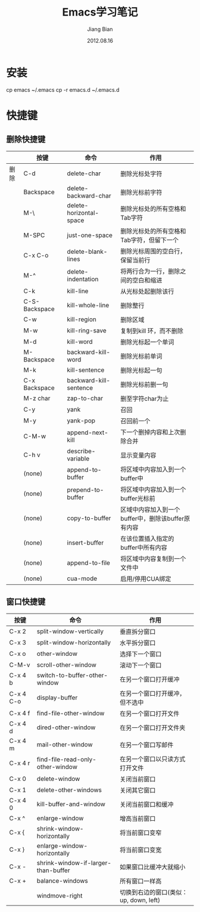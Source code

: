 #+TITLE: Emacs学习笔记
#+AUTHOR: Jiang Bian
#+EMAIL: borderj@gmail.com
#+DATE: 2012.08.16
#+VERSION: v0.2 
#+LINK_HOME: http://wifihack.net

* 安装

    cp emacs ~/.emacs
    cp -r emacs.d ~/.emacs.d


* 快捷键

** 删除快捷键
#+TABLE: 删除快捷键
#+STARTUP: align
#+ATTR_HTML: border="2" rules="all" frame="all"
|------+---------------+-------------------------+----------------------------------------------------|
|      | 按键          | 命令                    | 作用                                               |
|------+---------------+-------------------------+----------------------------------------------------|
| 删除 | C-d           | delete-char             | 删除光标处字符                                     |
|      | Backspace     | delete-backward-char    | 删除光标前字符                                     |
|      | M-\           | delete-horizontal-space | 删除光标处的所有空格和Tab字符                      |
|      | M-SPC         | just-one-space          | 删除光标处的所有空格和Tab字符，但留下一个          |
|      | C-x C-o       | delete-blank-lines      | 删除光标周围的空白行，保留当前行                   |
|      | M-^           | delete-indentation      | 将两行合为一行，删除之间的空白和缩进               |
|      | C-k           | kill-line               | 从光标处起删除该行                                 |
|      | C-S-Backspace | kill-whole-line         | 删除整行                                           |
|      | C-w           | kill-region             | 删除区域                                           |
|      | M-w           | kill-ring-save          | 复制到kill 环，而不删除                            |
|      | M-d           | kill-word               | 删除光标起一个单词                                 |
|      | M-Backspace   | backward-kill-word      | 删除光标前单词                                     |
|      | M-k           | kill-sentence           | 删除光标起一句                                     |
|      | C-x Backspace | backward-kill-sentence  | 删除光标前删一句                                   |
|      | M-z char      | zap-to-char             | 删至字符char为止                                   |
|      | C-y           | yank                    | 召回                                               |
|      | M-y           | yank-pop                | 召回前一个                                         |
|      | C-M-w         | append-next-kill        | 下一个删掉内容和上次删除合并                       |
|      | C-h v         | describe-variable       | 显示变量内容                                       |
|      | (none)        | append-to-buffer        | 将区域中内容加入到一个buffer中                     |
|      | (none)        | prepend-to-buffer       | 将区域中内容加入到一个buffer光标前                 |
|      | (none)        | copy-to-buffer          | 区域中内容加入到一个buffer中，删除该buffer原有内容 |
|      | (none)        | insert-buffer           | 在该位置插入指定的buffer中所有内容                 |
|      | (none)        | append-to-file          | 将区域中内容复制到一个文件中                       |
|      | (none)        | cua-mode                | 启用/停用CUA绑定                                   |
|------+---------------+-------------------------+----------------------------------------------------|

** 窗口快捷键
#+TABLE: 窗口快捷键
#+STARTUP: align
#+ATTR_HTML: border="2" rules="all" frame="all"
|-----------+-------------------------------------+----------------------------------------|
| 按键      | 命令                                | 作用                                   |
|-----------+-------------------------------------+----------------------------------------|
| C-x 2     | split-window-vertically             | 垂直拆分窗口                           |
| C-x 3     | split-window-horizontally           | 水平拆分窗口                           |
| C-x o     | other-window                        | 选择下一个窗口                         |
| C-M-v     | scroll-other-window                 | 滚动下一个窗口                         |
| C-x 4 b   | switch-to-buffer-other-window       | 在另一个窗口打开缓冲                   |
| C-x 4 C-o | display-buffer                      | 在另一个窗口打开缓冲，但不选中         |
| C-x 4 f   | find-file-other-window              | 在另一个窗口打开文件                   |
| C-x 4 d   | dired-other-window                  | 在另一个窗口打开文件夹                 |
| C-x 4 m   | mail-other-window                   | 在另一个窗口写邮件                     |
| C-x 4 r   | find-file-read-only-other-window    | 在另一个窗口以只读方式打开文件         |
| C-x 0     | delete-window                       | 关闭当前窗口                           |
| C-x 1     | delete-other-windows                | 关闭其它窗口                           |
| C-x 4 0   | kill-buffer-and-window              | 关闭当前窗口和缓冲                     |
| C-x ^     | enlarge-window                      | 增高当前窗口                           |
| C-x {     | shrink-window-horizontally          | 将当前窗口变窄                         |
| C-x }     | enlarge-window-horizontally         | 将当前窗口变宽                         |
| C-x -     | shrink-window-if-larger-than-buffer | 如果窗口比缓冲大就缩小                 |
| C-x +     | balance-windows                     | 所有窗口一样高                         |
|           | windmove-right                      | 切换到右边的窗口(类似：up, down, left) |
|-----------+-------------------------------------+----------------------------------------|
